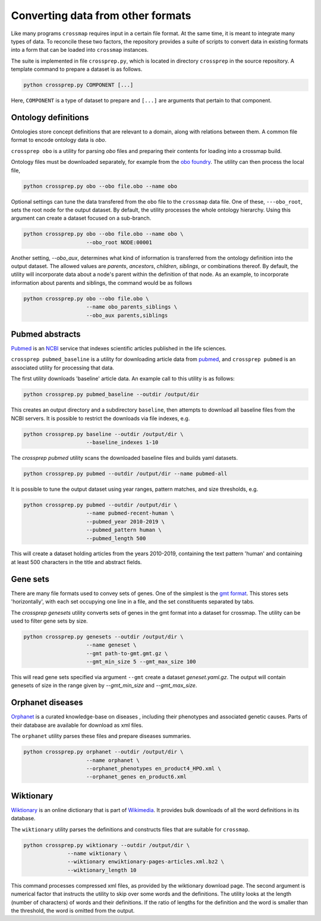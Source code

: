 Converting data from other formats
==================================

Like many programs ``crossmap`` requires input in a certain file format.
At the same time, it is meant to integrate many types of data. To reconcile
these two factors, the repository provides a suite of scripts to convert data in existing formats into a form that can be loaded into ``crossmap`` instances.

The suite is implemented in file ``crossprep.py``, which is located in directory
``crossprep`` in the source repository. A template command to prepare a dataset is
as follows.

.. code:: bash

    python crossprep.py COMPONENT [...]

Here, ``COMPONENT`` is a type of dataset to prepare and  ``[...]`` are arguments
that pertain to that component.


Ontology definitions
~~~~~~~~~~~~~~~~~~~~

Ontologies store concept definitions that are relevant to a domain, along with
relations between them. A common file format to encode ontology data is `obo`.

``crossprep obo`` is a utility for parsing `obo` files and preparing their
contents for loading into a crossmap build.

Ontology files must be downloaded separately, for example from the
`obo foundry <http://www.obofoundry.org/>`_. The utility can then process the
local file,

.. code:: bash

    python crossprep.py obo --obo file.obo --name obo


Optional settings can tune the data transfered from the ``obo`` file to
the ``crossmap`` data file. One of these, ``---obo_root``, sets the root node
for the output dataset. By default, the utility processes the whole
ontology hierarchy. Using this argument can create a dataset focused on a
sub-branch.

.. code:: bash

    python crossprep.py obo --obo file.obo --name obo \
                        --obo_root NODE:00001

Another setting, `--obo_aux`, determines what kind of information is
transferred from the ontology definition into the output dataset. The
allowed values are `parents`, `ancestors`, `children`, `siblings`, or
combinations thereof. By default, the utility will incorporate data about
a node's parent within the definition of that node. As an example, to
incorporate information about parents and siblings, the command would be
as follows

.. code:: bash

    python crossprep.py obo --obo file.obo \
                        --name obo_parents_siblings \
                        --obo_aux parents,siblings


Pubmed abstracts
~~~~~~~~~~~~~~~~

`Pubmed <https://pubmed.ncbi.nlm.nih.gov/>`_ is an
`NCBI <https://www.ncbi.nlm.nih.gov/>`_ service that indexes scientific
articles published in the life sciences.

``crossprep pubmed_baseline`` is a utility for downloading article data from
`pubmed <https://www.nlm.nih.gov/databases/download/pubmed_medline.html>`_,
and ``crossprep pubmed`` is an associated utility for processing that data.

The first utility downloads 'baseline' article data. An example call to this
utility is as follows:

.. code:: bash

    python crossprep.py pubmed_baseline --outdir /output/dir

This creates an output directory and a subdirectory ``baseline``, then attempts
to download all baseline files from the NCBI servers. It is possible to
restrict the downloads via file indexes, e.g.

.. code:: bash

    python crossprep.py baseline --outdir /output/dir \
                        --baseline_indexes 1-10

The `crossprep pubmed` utility scans the downloaded baseline files and builds
yaml datasets.

.. code:: bash

    python crossprep.py pubmed --outdir /output/dir --name pubmed-all

It is possible to tune the output dataset using year ranges, pattern matches,
and size thresholds, e.g.

.. code:: bash

    python crossprep.py pubmed --outdir /output/dir \
                        --name pubmed-recent-human \
                        --pubmed_year 2010-2019 \
                        --pubmed_pattern human \
                        --pubmed_length 500

This will create a dataset holding articles from the years 2010-2019,
containing the text pattern 'human' and containing at least 500 characters
in the title and abstract fields.


Gene sets
~~~~~~~~~

There are many file formats used to convey sets of genes. One of the simplest
is the `gmt format <http://software.broadinstitute.org/cancer/software/gsea/wiki/index.php/Data_formats#GMT:_Gene_Matrix_Transposed_file_format_.28.2A.gmt.29>`_.
This stores sets 'horizontally', with each set occupying one line in a file,
and the set constituents separated by tabs.

The `crossprep genesets` utility converts sets of genes in the gmt format into
a dataset for crossmap. The utility can be used to filter gene sets by size.

.. code:: bash

    python crossprep.py genesets --outdir /output/dir \
                        --name geneset \
                        --gmt path-to-gmt.gmt.gz \
                        --gmt_min_size 5 --gmt_max_size 100

This will read gene sets specified via argument ``--gmt`` create a dataset
`geneset.yaml.gz`. The output will contain genesets of size in the range
given by `--gmt_min_size` and `--gmt_max_size`.


Orphanet diseases
~~~~~~~~~~~~~~~~~

`Orphanet <http://www.orphadata.org/>`_ is a curated knowledge-base on diseases
, including their phenotypes and associated genetic causes. Parts of their
database are available for download as xml files.

The ``orphanet`` utility parses these files and prepare diseases summaries.

.. code:: bash

    python crossprep.py orphanet --outdir /output/dir \
                        --name orphanet \
                        --orphanet_phenotypes en_product4_HPO.xml \
                        --orphanet_genes en_product6.xml




Wiktionary
~~~~~~~~~~

`Wiktionary <http://www.wiktionary.org>`_ is an online dictionary that is part
of `Wikimedia <http://www.wikimedia.org>`_. It provides bulk downloads of all
the word definitions in its database.

The ``wiktionary`` utility parses the definitions and constructs files that
are suitable for ``crossmap``.

.. code:: bash

    python crossprep.py wiktionary --outdir /output/dir \
                  --name wiktionary \
                  --wiktionary enwiktionary-pages-articles.xml.bz2 \
                  --wiktionary_length 10

This command processes compressed xml files, as provided by the
wiktionary download page. The second argument is numerical factor that
instructs the utility to skip over some words and the definitions. The
utility looks at the length (number of characters) of words and their
definitions. If the ratio of lengths for the definition and the word is
smaller than the threshold, the word is omitted from the output.

 